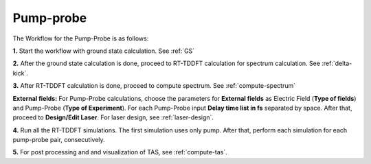 .. _pump_probe:

Pump-probe
==========

.. image:: ./pp_workflow.png
   :width: 800
   :alt: pp_workflow

The Workflow for the Pump-Probe is as follows:

**1.** Start the workflow with ground state calculation. See :ref:`GS`

**2.** After the ground state calculation is done, proceed to RT-TDDFT calculation for spectrum calculation. See :ref:`delta-kick`.

**3.** After RT-TDDFT calculation is done, proceed to compute spectrum. See :ref:`compute-spectrum`

.. image:: ./laser_init_pp.png
   :width: 800
   :alt: laser_init_pp

**External fields:** For Pump-Probe calculations, choose the parameters for **External fields** as Electric Field (**Type of fields**) and 
Pump-Probe (**Type of Experiment**). For each Pump-Probe input **Delay time list in fs** separated by space. After that, proceed to 
**Design/Edit Laser**. For laser design, see :ref:`laser-design`.

**4.** Run all the RT-TDDFT simulations. The first simulation uses only pump. After that, perform each simulation for each pump-probe pair,
consecutively.

**5.** For post processing and and visualization of TAS, see :ref:`compute-tas`.